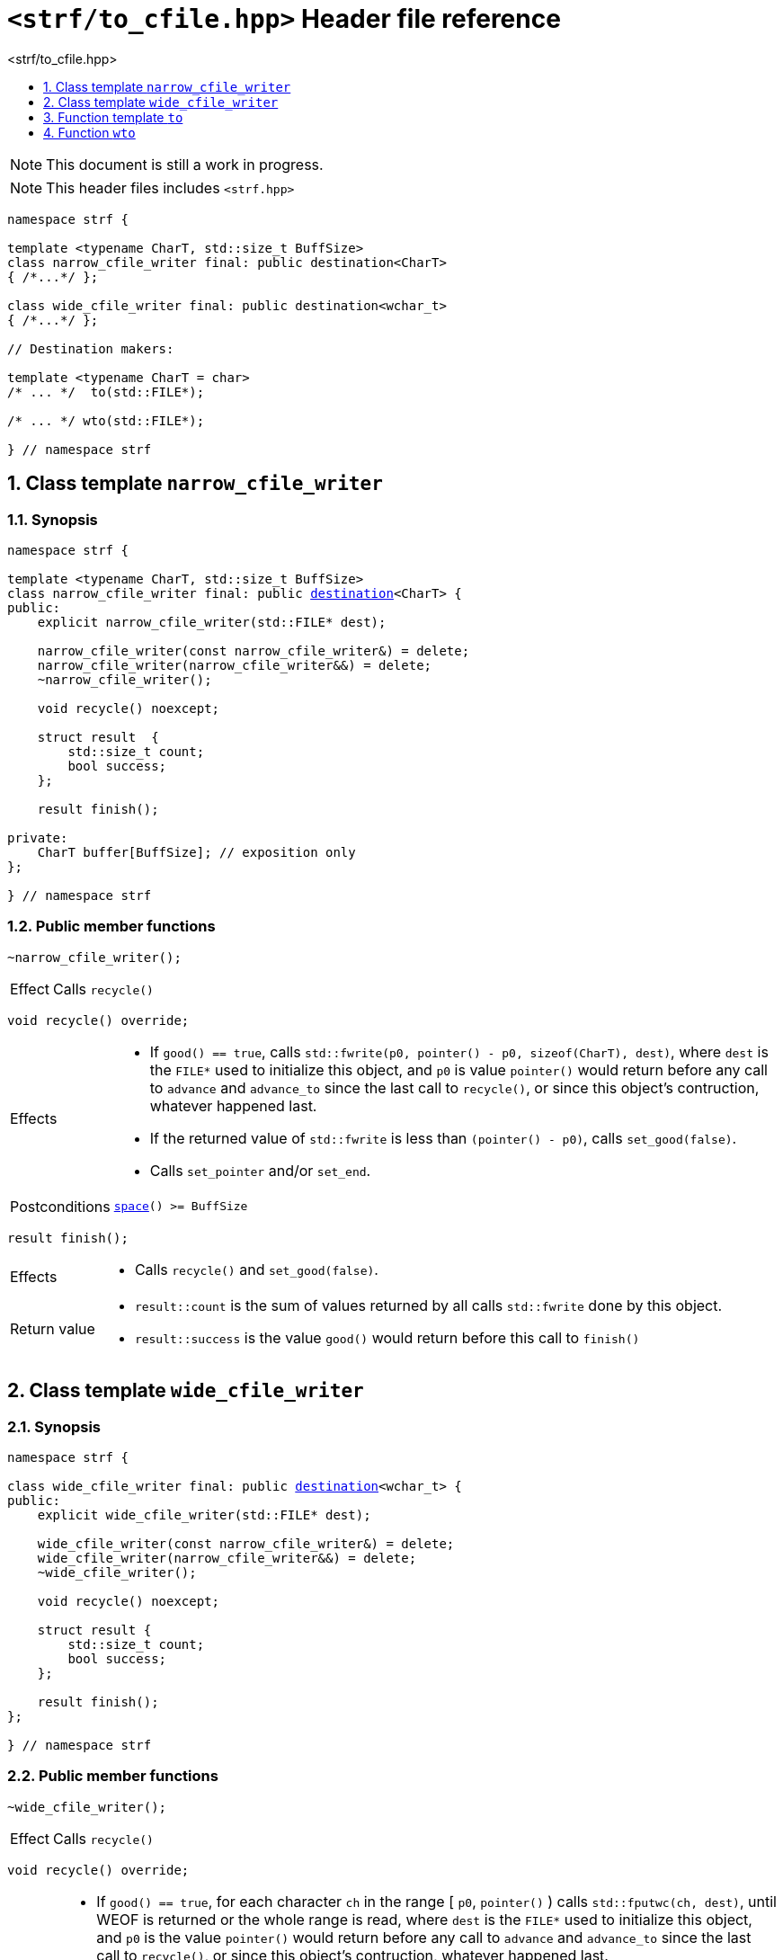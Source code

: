 ////
Copyright (C) (See commit logs on github.com/robhz786/strf)
Distributed under the Boost Software License, Version 1.0.
(See accompanying file LICENSE_1_0.txt or copy at
http://www.boost.org/LICENSE_1_0.txt)
////

[[main]]
= `<strf/to_cfile.hpp>` Header file reference
:source-highlighter: prettify
:sectnums:
:toc: left
:toc-title: <strf/to_cfile.hpp>
:toclevels: 1
:icons: font

:min_space_after_recycle: <<destination_hpp#min_space_after_recycle,min_space_after_recycle>>
:destination: <<destination_hpp#destination,destination>>
:narrow_cfile_writer: <<narrow_cfile_writer,narrow_cfile_writer>>
:wide_cfile_writer: <<wide_cfile_writer,wide_cfile_writer>>

:destination_no_reserve: <<strf_hpp#destinators,destination_no_reserve>>
:DestinationCreator: <<strf_hpp#DestinationCreator,DestinationCreator>>


NOTE: This document is still a work in progress.

NOTE: This header files includes `<strf.hpp>`

[source,cpp,subs=normal]
----
namespace strf {

template <typename CharT, std::size_t BuffSize>
class narrow_cfile_writer final: public destination<CharT>
{ /{asterisk}\...{asterisk}/ };

class wide_cfile_writer final: public destination<wchar_t>
{ /{asterisk}\...{asterisk}/ };

// Destination makers:

template <typename CharT = char>
/{asterisk} \... {asterisk}/  to(std::FILE{asterisk});

/{asterisk} \... {asterisk}/ wto(std::FILE{asterisk});

} // namespace strf
----

[[narrow_cfile_writer]]
== Class template `narrow_cfile_writer`
=== Synopsis
[source,cpp,subs=normal]
----
namespace strf {

template <typename CharT, std::size_t BuffSize>
class narrow_cfile_writer final: public {destination}<CharT> {
public:
    explicit narrow_cfile_writer(std::FILE{asterisk} dest);

    narrow_cfile_writer(const narrow_cfile_writer&) = delete;
    narrow_cfile_writer(narrow_cfile_writer&&) = delete;
    ~narrow_cfile_writer();

    void recycle() noexcept;

    struct result  {
        std::size_t count;
        bool success;
    };

    result finish();

private:
    CharT buffer[BuffSize]; // exposition only
};

} // namespace strf
----
=== Public member functions
====
[source,cpp]
----
~narrow_cfile_writer();
----
[horizontal]
Effect:: Calls `recycle()`
====
====
[source,cpp]
----
void recycle() override;
----
[horizontal]
Effects::
- If `good() == true`, calls `std::fwrite(p0, pointer() - p0, sizeof(CharT), dest)`,
    where `dest` is the `FILE{asterisk}` used to initialize this object, and
    `p0` is value `pointer()` would return before any call to `advance` and `advance_to`
    since the last call to `recycle()`, or since this object's contruction,
    whatever happened last.
-  If the returned value of `std::fwrite` is less than `(pointer() - p0)`, calls `set_good(false)`.
-  Calls `set_pointer` and/or `set_end`.
Postconditions:: `<<destination_hpp#destination_space,space>>() >= BuffSize`
====
====
[source,cpp]
----
result finish();
----
[horizontal]
Effects::
- Calls `recycle()` and `set_good(false)`.
Return value::
- `result::count` is the sum of values returned by all calls `std::fwrite` done by this object.
- `result::success` is the value `good()` would return before this call to `finish()`
====


[[wide_cfile_writer]]
== Class template `wide_cfile_writer`
=== Synopsis
[source,cpp,subs=normal]
----
namespace strf {

class wide_cfile_writer final: public {destination}<wchar_t> {
public:
    explicit wide_cfile_writer(std::FILE{asterisk} dest);

    wide_cfile_writer(const narrow_cfile_writer&) = delete;
    wide_cfile_writer(narrow_cfile_writer&&) = delete;
    ~wide_cfile_writer();

    void recycle() noexcept;

    struct result {
        std::size_t count;
        bool success;
    };

    result finish();
};

} // namespace strf
----
=== Public member functions
====
[source,cpp]
----
~wide_cfile_writer();
----
[horizontal]
Effect:: Calls `recycle()`
====
====
[source,cpp]
----
void recycle() override;
----
[horizontal]
Effects::
- If `good() == true`, for each character `ch` in the range [ `p0`, `pointer()` ) calls `std::fputwc(ch, dest)`, until WEOF is returned or the whole range is read, where `dest` is the `FILE{asterisk}` used to initialize this object, and `p0` is the value `pointer()` would return before any call to `advance` and `advance_to` since the last call to `recycle()`, or since this object's contruction, whatever happened last.
- If `std::fputwc` returns `WEOF`, calls `set_good(false)`.
- Calls `set_pointer` and/or `set_end`.
====
====
[source,cpp]
----
result finish();
----
[horizontal]
Effects::
- Calls `recycle()` and `set_good(false)`.
Return value::
- `result::count` is the number of calls to `std::fputwc` by this object that did not return WEOF .
- `result::success` is the value `good()` would return before this call to `finish()`
====

[[to]]
== Function template `to`

[source,cpp,subs=normal]
----
namespace strf {

template <typename CharT = char>
__/{asterisk} see below {asterisk}/__ to(std::FILE{asterisk} dest);

} // namespace strf
----
[horizontal]
Return type:: `{destination_no_reserve}<DestCreator>`, where `DestCreator` is an
           implementation-defined type that satifies __{DestinationCreator}__.
Return value:: An object whose `DestCreator` object `&#95;dest&#95;creator`
is such that `&#95;dest&#95;creator.create()` returns
+
[source,cpp,subs=normal]
----
{narrow_cfile_writer}< CharT, {min_space_after_recycle}<CharT>() >{dest}
----

[[wto]]
== Function `wto`

[source,cpp,subs=normal]
----
namespace strf {

__/{asterisk} see below {asterisk}/__ wto(std::FILE{asterisk} dest);

} // namespace strf
----
[horizontal]
Return type:: `{destination_no_reserve}<DestCreator>`, where `DestCreator`
       is an implementation-defined type that satifies __{DestinationCreator}__.
Return value:: An object whose `DestCreator` object `&#95;dest&#95;creator`
       is such that `&#95;dest&#95;creator.create()` returns
+
[source,cpp,subs=normal]
----
{wide_cfile_writer}<CharT, Traits>{dest}
----
